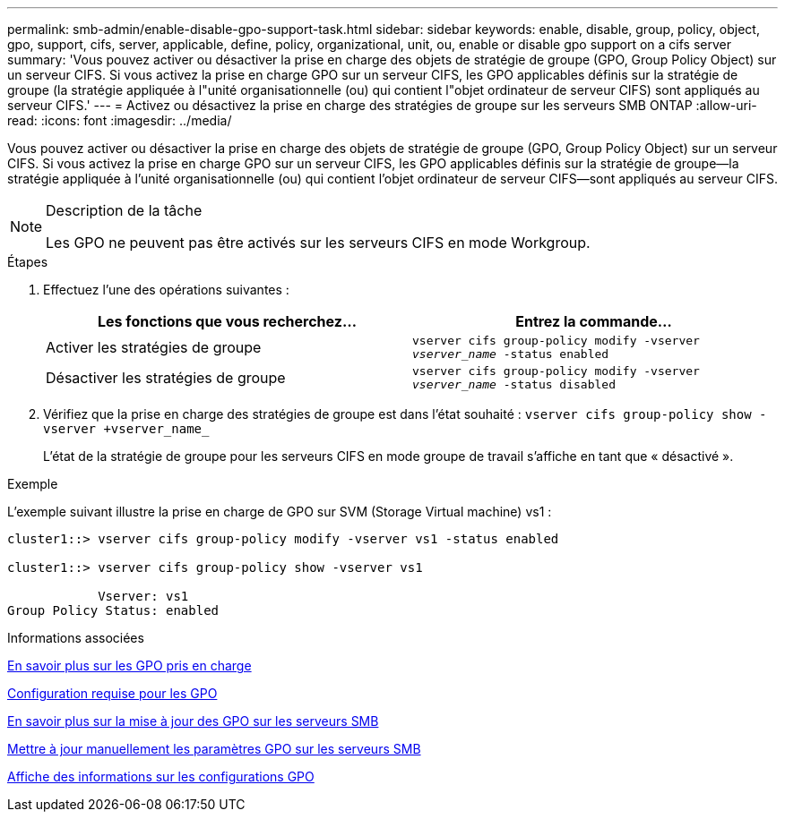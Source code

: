 ---
permalink: smb-admin/enable-disable-gpo-support-task.html 
sidebar: sidebar 
keywords: enable, disable, group, policy, object, gpo, support, cifs, server, applicable, define, policy, organizational, unit, ou, enable or disable gpo support on a cifs server 
summary: 'Vous pouvez activer ou désactiver la prise en charge des objets de stratégie de groupe (GPO, Group Policy Object) sur un serveur CIFS. Si vous activez la prise en charge GPO sur un serveur CIFS, les GPO applicables définis sur la stratégie de groupe (la stratégie appliquée à l"unité organisationnelle (ou) qui contient l"objet ordinateur de serveur CIFS) sont appliqués au serveur CIFS.' 
---
= Activez ou désactivez la prise en charge des stratégies de groupe sur les serveurs SMB ONTAP
:allow-uri-read: 
:icons: font
:imagesdir: ../media/


[role="lead"]
Vous pouvez activer ou désactiver la prise en charge des objets de stratégie de groupe (GPO, Group Policy Object) sur un serveur CIFS. Si vous activez la prise en charge GPO sur un serveur CIFS, les GPO applicables définis sur la stratégie de groupe--la stratégie appliquée à l'unité organisationnelle (ou) qui contient l'objet ordinateur de serveur CIFS--sont appliqués au serveur CIFS.

[NOTE]
.Description de la tâche
====
Les GPO ne peuvent pas être activés sur les serveurs CIFS en mode Workgroup.

====
.Étapes
. Effectuez l'une des opérations suivantes :
+
|===
| Les fonctions que vous recherchez... | Entrez la commande... 


 a| 
Activer les stratégies de groupe
 a| 
`vserver cifs group-policy modify -vserver _vserver_name_ -status enabled`



 a| 
Désactiver les stratégies de groupe
 a| 
`vserver cifs group-policy modify -vserver _vserver_name_ -status disabled`

|===
. Vérifiez que la prise en charge des stratégies de groupe est dans l'état souhaité : `vserver cifs group-policy show -vserver +vserver_name_`
+
L'état de la stratégie de groupe pour les serveurs CIFS en mode groupe de travail s'affiche en tant que « désactivé ».



.Exemple
L'exemple suivant illustre la prise en charge de GPO sur SVM (Storage Virtual machine) vs1 :

[listing]
----
cluster1::> vserver cifs group-policy modify -vserver vs1 -status enabled

cluster1::> vserver cifs group-policy show -vserver vs1

            Vserver: vs1
Group Policy Status: enabled
----
.Informations associées
xref:supported-gpos-concept.adoc[En savoir plus sur les GPO pris en charge]

xref:requirements-gpos-concept.adoc[Configuration requise pour les GPO]

xref:gpos-updated-server-concept.adoc[En savoir plus sur la mise à jour des GPO sur les serveurs SMB]

xref:manual-update-gpo-settings-task.adoc[Mettre à jour manuellement les paramètres GPO sur les serveurs SMB]

xref:display-gpo-config-task.adoc[Affiche des informations sur les configurations GPO]
